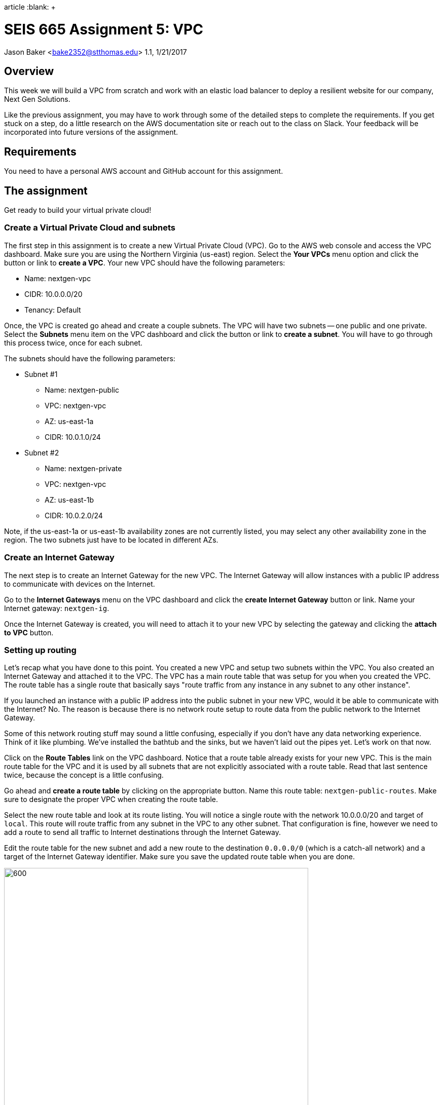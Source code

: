 :doctype:
article
:blank: pass:[ +]

:sectnums!:

= SEIS 665 Assignment 5: VPC
Jason Baker <bake2352@stthomas.edu>
1.1, 1/21/2017

== Overview
This week we will build a VPC from scratch and work with an elastic load
balancer to deploy a resilient website for our company, Next Gen Solutions.

Like the previous assignment, you may have to work through some of the detailed
steps to complete the requirements. If you get stuck on a step, do a little
research on the AWS documentation site or reach out to the class on Slack. Your
feedback will be incorporated into future versions of the assignment.

== Requirements

You need to have a personal AWS account and GitHub account for this assignment.

== The assignment

Get ready to build your virtual private cloud!

=== Create a Virtual Private Cloud and subnets

The first step in this assignment is to create a new Virtual Private Cloud (VPC).
Go to the AWS web console and access the VPC dashboard. Make sure you are using
the Northern Virginia (us-east) region. Select the *Your VPCs*
menu option and click the button or link to *create a VPC*. Your new VPC should
have the following parameters:

  * Name: nextgen-vpc
  * CIDR: 10.0.0.0/20
  * Tenancy: Default

Once, the VPC is created go ahead and create a couple subnets. The VPC will have
two subnets -- one public and one private. Select the *Subnets* menu item on the
VPC dashboard and click the button or link to *create a subnet*. You will have
to go through this process twice, once for each subnet.

The subnets should have the following parameters:

  * Subnet #1
    ** Name: nextgen-public
    ** VPC: nextgen-vpc
    ** AZ: us-east-1a
    ** CIDR: 10.0.1.0/24

  * Subnet #2
    ** Name: nextgen-private
    ** VPC: nextgen-vpc
    ** AZ: us-east-1b
    ** CIDR: 10.0.2.0/24

Note, if the us-east-1a or us-east-1b availability zones are not currently
listed, you may select any other availability zone in the region. The two
subnets just have to be located in different AZs.

=== Create an Internet Gateway

The next step is to create an Internet Gateway for the new VPC. The Internet
Gateway will allow instances with a public IP address to communicate with
devices on the Internet.

Go to the *Internet Gateways* menu on the VPC dashboard and click the
*create Internet Gateway* button or link. Name your Internet gateway:
`nextgen-ig`.

Once the Internet Gateway is created, you will need to attach it to your
new VPC by selecting the gateway and clicking the *attach to VPC* button.

=== Setting up routing

Let's recap what you have done to this point. You created a new VPC and setup
two subnets within the VPC. You also created an Internet Gateway and attached
it to the VPC. The VPC has a main route table that was setup for you when
you created the VPC. The route table has a single route that basically says
"route traffic from any instance in any subnet to any other instance".

If you launched an instance with a public IP address into the public subnet
in your new VPC, would it be able to communicate with the Internet? No. The
reason is because there is no network route setup to route data from the
public network to the Internet Gateway.

Some of this network routing stuff may sound a little confusing, especially
if you don't have any data networking experience. Think of it like plumbing.
We've installed the bathtub and the sinks, but we haven't laid out the pipes
yet. Let's work on that now.

Click on the *Route Tables* link on the VPC dashboard. Notice that a route table
already exists for your new VPC. This is the main route table for the VPC and it
is used by all subnets that are not explicitly associated with a route table.
Read that last sentence twice, because the concept is a little confusing.

Go ahead and *create a route table* by clicking on the appropriate button. Name
this route table: `nextgen-public-routes`. Make sure to designate the
proper VPC when creating the route table.

Select the new route table and look at its route listing. You will notice a single
route with the network 10.0.0.0/20 and target of `local`. This route will
route traffic from any subnet in the VPC to any other subnet. That configuration
is fine, however we need to add a route to send all traffic to Internet destinations
through the Internet Gateway.

Edit the route table for the new subnet and add a new route to the destination
`0.0.0.0/0` (which is a catch-all network) and a target of the Internet Gateway
identifier. Make sure you save the updated route table when you are done.

image:../images/assignment5/route-table.png["600","600"]

Your new route table isn't associated with any subnets so it isn't actually doing
anything yet. Click on the *subnet associations* for the new route table and edit
the current properties by adding the `nextgen-public` subnet to the
routing table. Save your work.

Now if you launch an instance into the VPC's public subnet it should be able to
communicate with the Internet. Let's test that assumption next.

=== Launch a server

We launched an instance based on the Amazon Linux AMI in previous
assignments and then we modified the Linux instance by installing whatever
software we needed. However, in the previous assignment we built out a Linux
server and created an AMI. Now we can use that AMI to launch a new instance,
saving us the time and effort required to get a new webserver up and running.

Go to the EC2 dashboard in the AWS web console and launch a new instance. The
instance should have the following properties:

  * Use the private AMI you created from the previous lesson (look in the *My AMIs* panel
    during the AMI selection)
  * Located in Northern Virginia (us-east)
  * t2.micro instance type
  * Network is `nextgen-vpc`
  * Subnet is `nextgen-public`
  * Auto-assign Public IP is enabled
  * Root volume size set to 10 GiB
  * Create a tag with a key of `Name` and a value of `webserver1`
  * Create a new security group for the instance called `webservers` with the following policies:
    ** SSH from anywhere 0.0.0.0/0
    ** HTTP from anywhere 0.0.0.0/0
    ** HTTPS from anywhere 0.0.0.0/0
  * Review your configuration settings and launch the new instance.

While this new instance is launching, let's launch another instance in the new VPC's
private subnet. The second instance should have the following properties:

* Use the private AMI you created from the previous lesson (look in the *My AMIs* panel
  during the AMI selection)
* Located in Northern Virginia (us-east)
* t2.micro instance type
* Network is `nextgen-vpc`
* Subnet is `nextgen-private`
* Auto-assign Public IP is disabled
* Root volume size set to 10 GiB
* Create a tag with a key of `Name` and a value of `backend1`
* Create a new security group for the instance called `backends` with the following policies:
  ** SSH from sg-<webservers ID>  (where webservers ID is your webservers security group identifier, example: sg-f0321d88)
  ** HTTP from sg-<webservers ID>
  ** HTTPS from sg-<webservers ID>
* Review your configuration settings and launch the new instance.

The rules you created for the `backends` security group restrict incoming ssh, http,
and https requests to only those instances located in the `webservers` security group.
You can see how it's possible to use security groups to identify source networks
when creating rules in other security groups. This is a helpful abstraction because
you don't have to think about the actual networks that instances live in. You
can just focus on the security groups that instances belong to.

=== Connect to the public webserver

Your public webserver instance should be up and running at this point. Open up
a web browser on your desktop and try to connect to the public IP address of
this webserver. What do you see? You should see the website you created during
the previous assignment. Congratulations!

If you don't see this page then you
have some troubleshooting to do. Walk through the subnet setup and route table
configuration steps to verify your work. Did you launch `webserver1` into the
public network on your VPC? Look at your resource configuration carefully and
methodically. You should be able to find the configuration error.

=== Connect to the private web server

You were able to connect to the first web server but what about the second
web server you launched in the private network? Well, it isn't accessible for
two reasons. First, the second instance doesn't have a public IP address. Verify
that by looking at the instance properties on the EC2 dashboard. Second, the
instance is hosted within a subnet that doesn't have a route connected to
an Internet Gateway.

The `backend1` instance may not be accessible from the Internet, but you
should be able to access it from `webserver1` using this server as a bastion host.
Basically you need to establish an ssh connection to `webserver1` and tunnel through
this host to `backend1`.

===== Windows Proxy Configuration
Let's cover how to configure Putty on Windows first. Go to your Windows Start Menu
and look for your Putty application. Inside the Putty folder you should see an
application called Pageant. Go ahead and start this application and add your
EC2 private keyfile (the Putty version ending in the .ppk extension). If you get
a message saying that Pageant is already running on your computer then look for the
Putty application icon running in your Windows notification taskbar. You can right-click the
Pageant icon and add your private key.

Next, you need to configure a Putty session like usual, with the host name set to the public IP
address of `webserver1`, the ssh private key specified, and the `ec2-user` login name
configured. This is the basic ssh configuration you have been using throughout the class.

Go to the `Connection -> SSH -> Auth`
configuration page in Putty and check the box next to the *Allow agent forwarding*
parameter.

At this point you should be able to open a new session and connect to the `webserver1` server.
Once you have connected to the server, use the ssh command to connect to the `backend1`
server:

  ssh ec2-user@<backend1 private IP address>

===== Mac Proxy configuration
The Mac proxy configuration is a bit easier than the Windows Putty configuration. The
first step is to add your EC2 private key to the Mac keychain:

  ssh-add -K server-key.pem

Next you can ssh to `webserver1` using the ssh command:

  ssh -A ec2-user@<webserver1 public IP>

Note the use of the `-A` argument flag in this command. This argument tells ssh to
look for your private server key in the keychain.

Finally, once you have connected to `webserver1` you should be able to ssh into
the `backend1` server:

  ssh ec2-user@<backend1 private IP>

===== Troubleshooting the SSH connection

If you can't connect to the `backend1` server from `webserver1` there are several
things you can check:

* Check your Putty or Mac ssh configuration.
* Verify that the proper security group is setup for `backend1`. It should allow incoming ssh from the webserver security group.


=== Update the backend server

Now that you have connected to the `backend1` server, we should make sure that our backend server has all the latest software updates.
Go ahead and issue the `yum` command to update the server.

Whoa, what's up with the connection timeout errors? Think about the VPC subnet
configuration and where the `backend1` server lives. The private subnet does
not have a route to the Internet Gateway.

Maybe we should setup this Internet Gateway route on the private subnet.
Then we would have to assign a public IP address to the `backend1` instance (an
elastic IP address in this case). However, now the `backend1` instance would
be potentially accessible via the Internet. That defeats the whole purpose of
creating a private subnet.

We need a way to allow the `backend1` instance, using a private IP address, to
communicate with hosts on the Internet so that it can download software updates.
Sounds like a NAT is what you need!

=== Deploy a NAT

We will deploy a NAT to allow the `backend1` instance to communicate with the
Internet. The NAT instance needs to live in the public subnet because that
subnet has access to the Internet via the Internet Gateway.

Go to the VPC dashboard in the AWS web console. Select the *Elastic IPs* menu
link. You need to allocate an elastic IP address because the NAT requires a
public IP. Click on the button to *allocate a new address*.

Next, select the *NAT Gateways* menu link on the VPC dashboard and click the
button to *create a NAT gateway*. Select the public subnet you created for your
VPN and the elastic IP address you created in the previous step.

It takes a few minutes for the NAT Gateway to initialize. You can view the current
status of the gateway in the NAT Gateway listing on the VPC dashboard. The
gateway is simply a specialized EC2 instance managed by AWS. In fact, you can
easily launch a NAT instance on your own using an AMI. We're just taking a bit
of a short cut following this particular process.

While the gateway is initializing, let's modify the route table for the private
subnet so that private instances can route Internet-bound traffic through the
NAT Gateway.

Click on the *Route Tables* link in the VPC dashboard and select the route table
associated with the private subnet. Which route table is that? Recall that a
default route table was setup when you initially created your VPC. This route
table is also known as the *main* route table for the VPC. Any subnet that's
not explicitly associated with a route table uses the main route table by default.

In this case, select the route table designated as the main route table for
your VPC. Edit the routes associated with this table and add the following route:

  Destination: 0.0.0.0/0
  Target: nat-<nat ID>

.Example
----
0.0.0.0/0 nat-0354b30716cdaefa4
----

Save your edits to the route table.

Okay, ready for the big test? <drumroll please> Go back to your terminal program.
You should still be connected to the `backend1` instance. Confirm that by typing
in:

  $ uname -a

You should see a 10.0.2.x IP address displayed in the command output. If not,
you need to log into the `backend1` server again using your bastion host
(`webserver1`).

Go ahead and try to update the software again on `backend1` using the `yum`
command. Viola! The package manager should begin updating the system. The
`backend1` instance is now communicating to hosts on the Internet using the
NAT Gateway. Note that this communication can only be initiated in one
direction. There is no way an Internet device can initiate a connection to
the `backend1` server through the NAT Gateway.

Note, there are times when the yum package manager has no packages to update.
That's because the Amazon Linux image is a rolling AMI. Amazon periodically
applies updates to the instance. If you happen to launch the AMI at the right
time you will find that all of the Linux packages are up-to-date.

=== Create a Git repo

While you are on the `backend1` server, create a directory called `assignment-5-vpc-<username>` (where <username> is your GitHub account name). Change to this directory and initialize a Git
repository. Because you are creating a Git repository on a private network, Git
might complain about your identity when you try to commit files. You can set
your local Git identity by running these commands:

  $ git config --global user.email "your@email.com"
  $ git config --global user.name "your GitHub username"

When you create a Git repository and start working with files, the master branch of the repository is checked out by default. Go ahead and create a file in the directory called `README.md` and add the following contents:

  *Assignment 5 Files*

Commit the file to the repository.

You just committed the file to the master branch of the repository. We generally try to avoid working directly on the master branch in our professional life. Go ahead and create a new branch in the Git repository called `develop` and check it out. This branch will have the README.md file in it because you just branched from the most recent commit in master.

=== Create a shell script

The next step is to create a shell script called `metadata.sh` inside the assignment directory. The shell script should meet the following requirements:

* If the user runs the script with the `-c` or `--create` arguments, the script will perform the following operations:
** Create a file called `backend1-identity.json` in the present working directory containing
the data returned by accessing the URL:

  http://169.254.169.254/latest/dynamic/instance-identity/document/

** Create a file called `backend1-message.txt` in the present working directory containing the data returned by accessing the following URL. Note, you will need to pass the `-vs` flag (verbose/silent) to the `curl` command to output this data properly. Also, you will need to redirect the output
in a special way based on the way the `curl` command works (using the `tee` command).

  https://s3.amazonaws.com/seis665/message.json

    Example:
    $ curl -vs https://s3.amazonaws.com/seis665/message.json 2>&1 | tee backend1-message.txt


** Copy the file `/var/log/nginx/access.log` into the present working directory.

* If the user starts the script with a `-v` or `--version` argument, the script will return the value `0.5.0`

* If the user starts the script with a `-h` or `--help` argument, the script will provide useful help information.

* If the user doesn't provide any arguments the script will provide basic usage information.

* You should encapsulate all of the features of the script in functions.

Once you have completed the shell script, make sure you run the script properly to create the two required files. Commit all the files in the assignment directory to the develop branch in the repository. Next, you will need to push your local
repository up to GitHub:

* Create a new repository on GiHub Classroom by clicking this link: https://classroom.github.com/assignment-invitations/a76427f483ecfc98a401a1fef07473d4
* Merge your `develop` branch back into the `master` branch on your local Git repository.
* Push your local master branch up to the GitHub repository.

Confirm that the four files are now in your new GitHub repository:

* metadata.sh
* backend1-identity.json
* backend1-message.txt
* access.log

=== Remove NAT and backend server

Now that you have successfully established this NAT connection, we are going
to remove it. The NAT Gateway is no longer needed in this exercise. Go back
to the VPC dashboard on the AWS web console and click the *NAT Gateway* menu
link. Select your NAT Gateway and click on the appropriate button to
*delete the NAT Gateway*.

We should also deallocate the elastic IP address we created because we will
get charged for it if we don't use it. Click on the *Elastic IP* link
on the VPC dashboard. Select the elastic IP you created earlier and click on
the action to *Release the addresses*.

Finally, we no longer need to use the `backend1` instance in this lesson, so
go to the EC2 dashboard and terminate this instance. Leave the `webserver1`
instance running though because we will continue to use that instance.

=== Launch another web server

During the last part of the assignment you will launch a second web server and
setup a load balancer to distribute traffic between the two servers. We could
launch another web server into the same subnet as the existing web server.
However, that wouldn't take advantage of the multiple availability zones located
in the us-east region. Preferably, we would like to launch the second web server
into a different availability zone so that if the data center supporting an
 availability zone fails, the load balancer will redirect all traffic to
the web server in the other availability zone.

Go to the VPC dashboard and create a third subnet in your VPC:

* Subnet #3
  ** Name: nextgen-public-2
  ** VPC: nextgen-vpc
  ** AZ: us-east-1c
  ** CIDR: 10.0.3.0/24

Modify the appropriate routing table so that instances within this new subnet
can communicate with the Internet (hint: look at the subnet associations).

Go back to the EC2 dashboard and launch a new web server named `webserver2`. The new server should
have the same characteristics as the first web server with the exception that
it should be launched into the new `nextgen-public-2` subnet. This way
each web server is located in a separate subnet.

Can the two web servers communicate with one another? Let's think about that
question. Each web server is in a separate subnet, but the subnets use a routing
table that routes traffic between any instance in the same VPC. Both web servers
are in the same VPC. Also, both web servers share the same security group.
Therefore, yes the two web servers can communicate.

Before you launch a load balancer, open a terminal connection to `webserver1`.
Change to the directory `/usr/share/nginx/html/` and edit the existing `index.html`
file so that it looks like the following:

----
<!doctype html>

<html lang="en">
<head>
  <meta charset="utf-8">
  <title>Next Gen Solutions</title>
</head>

<body>
  <h1>Next Gen Solutions</h1>
  Webserver 1!
</body>
</html>
----

Make sure you save the file when you are finished editing it. Open a terminal connection to `webserver2` and modify the index.html file using the same code above, except enter "Webserver 2!" in the body of the html file.

The
websites hosted on `webserver1` and `webserver2` are now slightly different so
that you can visually see which server is providing the content to your web
browser. Let's launch a load balancer next.

=== Launch an Elastic Load Balancer

Select the *Load Balancers* link on the EC2 dashboard and click the button to
*create an application load balancer*. The load balancer will have the following properties:

  * Name: `nextgen-lb`
  * Create it inside your VPC
  * Select the two public subnets
  * Assign the existing `webservers` security group
  * The load balancer should only have an http listener (port 80) configured.
  * Health Check
    ** Normally you probably wouldn't use `/index.html` as the health check path
    for a load balancer. You would create a separate health check web page.
    However, for this assignment just leave the path as the default.
    ** Set the Health Check Interval to 10 seconds
  * Create a target group called `webservers` for the load balancer and add the
  `webserver1` and `webserver2` instances to the group.
  * Create a tag for the load balancer:
    ** Key: `Project`
    ** Value: `Assignment 5`

After you click the *create* button, click the *Target Groups* menu link
on the EC2 dashboard. Then select the target group you created and
look at the set of *instances* associated with the group. You will
notice that the status of the instances is _Initial_. This status means
that the web servers haven't passed the load balancer's health check yet.

Refresh the browser display after a minute or two and you should see the
status of the web server instances change to _Healthy_.

Once both instances are in service, click on the *Description* panel of the
selected load balancer to see its *DNS Name*. This name is the end point for
the load balanced service. You could open up a browser on your desktop and
type in the public IP address for either one of the web servers to see the
website. However, what you really want to do is use the address of the
load balancer.

The load balancer doesn't use a public IP address -- at least not one that's
visible to you. The load balancer's public IP address will change depending
on the status of the instances associated with it.

Open up a web browser on your desktop and type in the load balancer's DNS Name
as the URL.

.Example
----
nextgen-lb-1175121939.us-east-1.elb.amazonaws.com
----

You should see the website you created in the previous assignment. Hit the
refresh button on your browser a few times. Do you notice the web page content
changes depending on which web server is handling the request? The load
balancer is redirecting the request to the least utilized server.

=== Simulate a failure

Now you are going to simulate a service failure by stopping one of the
web servers. In the real world a server could fail for a number of reasons -
software bug, human error, or even a complete data center failure.

Let's say
that one of Amazon's data centers experiences a complete power outage and
takes down the `nextgen-public-2` subnet. Go to the EC2 dashboard,
select the `webserver2` instance and stop it.

Next, go back to the *Target Groups*
listing and select your target group. Take a look at the state of the instances
connected to the load balancer. You should notice that `webserver2` is in an
out of service state. Wait 30 seconds and refresh the page if it hasn't changed
to this status yet.

The `webserver2` instance failed the load balancer health check and was taken
out of service. The load balancer will direct all future website requests to
`webserver1`. Go back to the web browser on your desktop and refresh the page
a few times. Notice how the webpage content stays the same.

Congratulations! You just deployed a highly resilient website and simulated a
partial service failure. Load balancers aren't just used for increasing
service resiliency, they can also increase performance by spreading website
requests across a group of web servers.

=== Save your work

Let's commit some more data to the Git repository you created earlier in the
assignment. Open a terminal connection to the `webserver1` instance (you might
  still have a terminal connection to this instance open).

Change to your home directory and clone the git repository you created earlier:

  $ git clone https://github.com/seis665/assignment-5-vpc-<username>.git

.Example
----
https://github.com/seis665/assignment-5-vpc-jasondbaker.git
----

If you recall, the Git clone operation makes a copy of the public GitHub repository in
your current directory. Next, change to the `assignment-5-vpc-<username>` directory.

Copy the `/var/log/nginx/access.log` file on the server to a new file named `access2.log` in
the current directory.

It's likely that you will need to set the Git identity settings before committing.
Enter these commands, substituting the values as necessary:

  $ git config --global user.email "your@email.com"
  $ git config --global user.name "your GitHub username"

Create a new `develop` Git branch and check it out. Now add the `access2.log` file to the repository and commit your changes to the develop branch. Merge the `develop` branch into the `master` branch. Push the master branch back up to GitHub. Verify that the new `access2.log` file exists on
your GitHub repository.

=== Check your work
Here is what the contents of your git repository should look like before final submission:

====
&#x2523; README.md +
&#x2523; access.log +
&#x2523; access2.log +
&#x2523; backend1-identity.json +
&#x2523; backend1-message.txt +
&#x2517; metadata.sh
====

Note, the shell script file should be executable. Also, I'll never ask you to submit an
empty file, so I recommend that you check the content of all your files before submission.

=== Terminate server

The last step in the assignment is to terminate the EC2 instances, delete
the load balancer, and delete the VPC. I'll leave this as an exercise for you to
figure out how to complete. Remember, you will get billed for each hour the EC2 instances and ELB are running (or at least consume your credits).

== Submitting your assignment
I will review your published work on GitHub after the homework due date.
